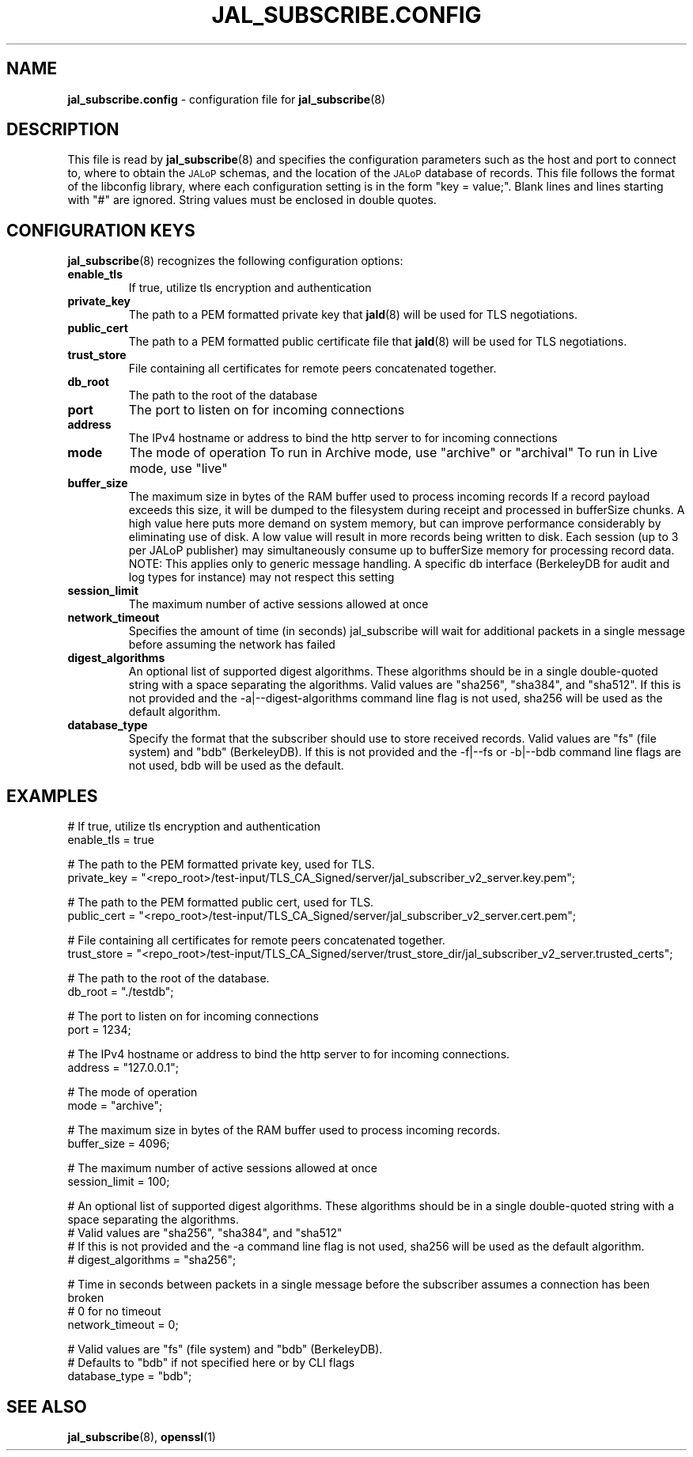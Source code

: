 .TH JAL_SUBSCRIBE.CONFIG 5
.SH NAME
.BR jal_subscribe.config
- configuration file for
.BR jal_subscribe (8)
.SH "DESCRIPTION"
This file is read by
.BR jal_subscribe (8)
and specifies the configuration parameters
such as the host and port to connect to,
where to obtain the
.SM JALoP
schemas, and the location of the
.SM JALoP
database of records.
This file follows the format of the libconfig library, where each
configuration setting is in the form "key = value;".
Blank lines and lines starting with "#" are ignored.
String values must be enclosed in double quotes.
.SH "CONFIGURATION KEYS"
.BR jal_subscribe (8)
recognizes the following configuration options:
.TP
.B enable_tls
If true, utilize tls encryption and authentication
.TP
.B private_key
The path to a PEM formatted private key that
.BR jald (8)
will be used for TLS negotiations.
.TP
.B public_cert
The path to a PEM formatted public certificate file that
.BR jald (8)
will be used for TLS negotiations.
.TP
.B trust_store
File containing all certificates for remote peers concatenated together.
.TP
.B db_root
The path to the root of the database
.TP
.B port
The port to listen on for incoming connections
.TP
.B address
The IPv4 hostname or address to bind the http server to for incoming connections
.TP
.B mode
The mode of operation
To run in Archive mode, use "archive" or "archival"
To run in Live mode, use "live"
.TP
.B buffer_size
The maximum size in bytes of the RAM buffer used to process incoming records
If a record payload exceeds this size, it will be dumped to the filesystem during receipt and processed in bufferSize chunks.
A high value here puts more demand on system memory, but can improve performance considerably by eliminating use of disk.
A low value will result in more records being written to disk.
Each session (up to 3 per JALoP publisher) may simultaneously consume up to bufferSize memory for processing record data.
NOTE: This applies only to generic message handling. A specific db interface (BerkeleyDB for audit and log types for instance) may not respect this setting
.TP
.B session_limit
The maximum number of active sessions allowed at once
.TP
.B network_timeout
Specifies the amount of time (in seconds) jal_subscribe will wait for additional packets in a single message before assuming the network has failed
.TP
.B digest_algorithms
An optional list of supported digest algorithms. These algorithms should be in a single double-quoted string with a space separating the algorithms.
Valid values are "sha256", "sha384", and "sha512".
If this is not provided and the -a|--digest-algorithms command line flag is not used, sha256 will be used as the default algorithm.
.TP
.B database_type
Specify the format that the subscriber should use to store received records.
Valid values are "fs" (file system) and "bdb" (BerkeleyDB).
If this is not provided and the -f|--fs or -b|--bdb command line flags are not used, bdb will be used as the default.
.SH EXAMPLES
.nf
# If true, utilize tls encryption and authentication
enable_tls = true

# The path to the PEM formatted private key, used for TLS.
private_key = "<repo_root>/test-input/TLS_CA_Signed/server/jal_subscriber_v2_server.key.pem";

# The path to the PEM formatted public cert, used for TLS.
public_cert = "<repo_root>/test-input/TLS_CA_Signed/server/jal_subscriber_v2_server.cert.pem";

# File containing all certificates for remote peers concatenated together.
trust_store = "<repo_root>/test-input/TLS_CA_Signed/server/trust_store_dir/jal_subscriber_v2_server.trusted_certs";

# The path to the root of the database.
db_root = "./testdb";

# The port to listen on for incoming connections
port = 1234;

# The IPv4 hostname or address to bind the http server to for incoming connections.
address = "127.0.0.1";

# The mode of operation
mode = "archive";

# The maximum size in bytes of the RAM buffer used to process incoming records.
buffer_size = 4096;

# The maximum number of active sessions allowed at once
session_limit = 100;

# An optional list of supported digest algorithms. These algorithms should be in a single double-quoted string with a space separating the algorithms.
# Valid values are "sha256", "sha384", and "sha512"
# If this is not provided and the -a command line flag is not used, sha256 will be used as the default algorithm.
# digest_algorithms = "sha256";

# Time in seconds between packets in a single message before the subscriber assumes a connection has been broken
# 0 for no timeout
network_timeout = 0;

# Valid values are "fs" (file system) and "bdb" (BerkeleyDB).
# Defaults to "bdb" if not specified here or by CLI flags
database_type = "bdb";

.SH "SEE ALSO"
.BR jal_subscribe (8),
.BR openssl (1)
